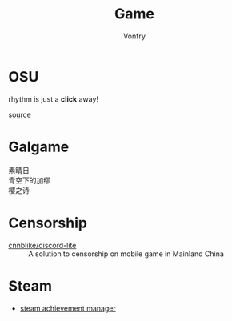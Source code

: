 #+TITLE: Game
#+AUTHOR: Vonfry

* OSU
  rhythm is just a *click* away!

  [[https://github.com/ppy/osu][source]]

* Galgame
  - 素晴日 ::
  - 青空下的加缪 ::
  - 樱之诗 ::

* Censorship
  - [[https://github.com/cnnblike/discord-lite][cnnblike/discord-lite]] :: A solution to censorship on mobile game in Mainland China

* Steam
  - [[https://github.com/gibbed/SteamAchievementManager][steam achievement manager]]
